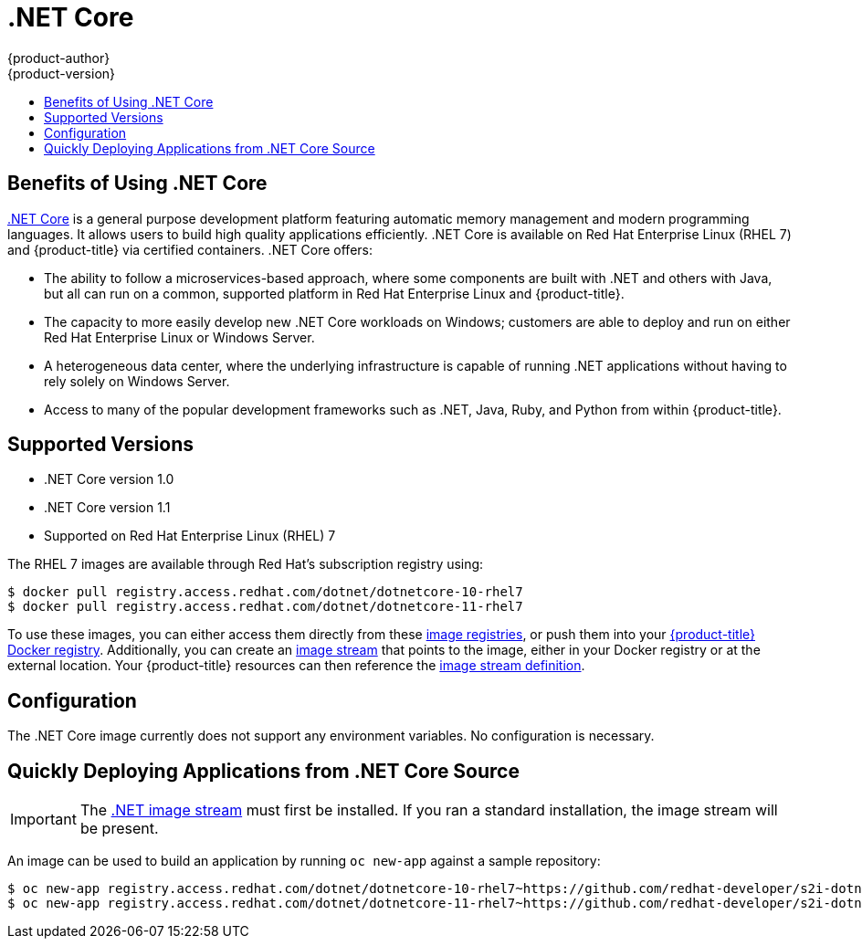 [[using-images-using-dot-net-core]]
= .NET Core
{product-author}
{product-version}
:data-uri:
:icons:
:experimental:
:toc: macro
:toc-title:

toc::[]

[[benefits-of-using-dot-net-core]]
== Benefits of Using .NET Core

link:http://developers.redhat.com/dotnet/[.NET Core] is a general purpose
development platform featuring automatic memory management and modern
programming languages. It allows users to build high quality applications
efficiently. .NET Core is available on Red Hat Enterprise Linux (RHEL 7) and
{product-title} via certified containers. .NET Core offers:

* The ability to follow a microservices-based approach, where some components are
built with .NET and others with Java, but all can run on a common, supported
platform in Red Hat Enterprise Linux and {product-title}.
* The capacity to more easily develop new .NET Core workloads on Windows;
customers are able to deploy and run on either Red Hat Enterprise Linux or
Windows Server.
* A heterogeneous data center, where the underlying infrastructure is capable of
running .NET applications without having to rely solely on Windows Server.
* Access to many of the popular development frameworks such as .NET, Java, Ruby,
and Python from within {product-title}.

[[dot-net-core-supported-versions]]
== Supported Versions

* .NET Core version 1.0
* .NET Core version 1.1
* Supported on Red Hat Enterprise Linux (RHEL) 7
ifdef::openshift-enterprise[]
and {product-title} versions 3.3 and later

[[dot-net-core-installing-images]]
== Images

Image stream definitions for the .NET Core on RHEL S2I image are now added
during {product-title} installations.
endif::openshift-enterprise[]

The RHEL 7 images are available through Red Hat's subscription registry using:

----
$ docker pull registry.access.redhat.com/dotnet/dotnetcore-10-rhel7
$ docker pull registry.access.redhat.com/dotnet/dotnetcore-11-rhel7
----

To use these images, you can either access them directly from these
xref:../../architecture/infrastructure_components/image_registry.adoc#architecture-infrastructure-components-image-registry[image
registries], or push them into your
xref:../../architecture/infrastructure_components/image_registry.adoc#integrated-openshift-registry[{product-title}
Docker registry]. Additionally, you can create an
xref:../../architecture/core_concepts/builds_and_image_streams.adoc#image-streams[image
stream] that points to the image, either in your Docker registry or at the
external location. Your {product-title} resources can then reference the
link:https://github.com/redhat-developer/s2i-dotnetcore/blob/master/dotnet_imagestreams.json[image stream definition].

[[dot-net-core-configuration]]
== Configuration

The .NET Core image currently does not support any environment variables. No
configuration is necessary.

[[dot-net-quickly-deploy-applications]]
== Quickly Deploying Applications from .NET Core Source

[IMPORTANT]
====
The
link:https://github.com/redhat-developer/s2i-dotnetcore/blob/master/dotnet_imagestreams.json[.NET
image stream] must first be installed. If you ran a standard installation, the
image stream will be present.
====

An image can be used to build an application by running `oc new-app` against a
sample repository:

----
$ oc new-app registry.access.redhat.com/dotnet/dotnetcore-10-rhel7~https://github.com/redhat-developer/s2i-dotnetcore-ex#dotnetcore-1.0 --context-dir=app
$ oc new-app registry.access.redhat.com/dotnet/dotnetcore-11-rhel7~https://github.com/redhat-developer/s2i-dotnetcore-ex#dotnetcore-1.1 --context-dir=app
----

ifdef::openshift-enterprise[]
[NOTE]
====
The `oc new-app` command can detect .NET Core source starting in {product-title} 3.3.
====
endif::openshift-enterprise[]
